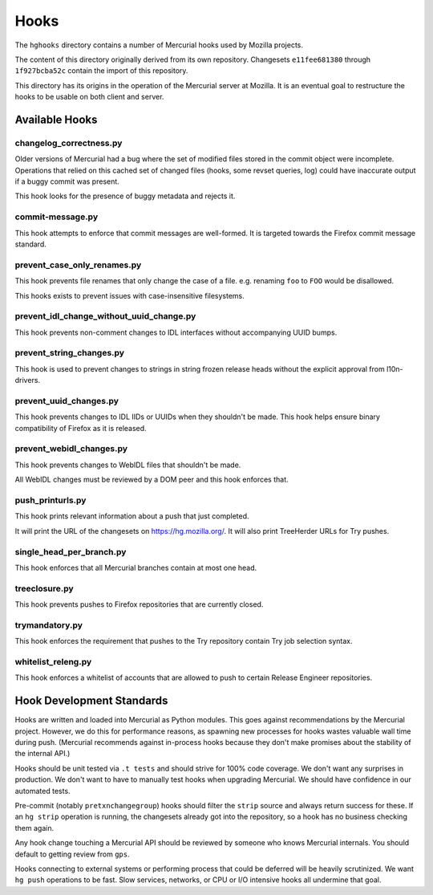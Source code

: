 .. _hgmods_hooks:

=====
Hooks
=====

The ``hghooks`` directory contains a number of Mercurial hooks used by
Mozilla projects.

The content of this directory originally derived from its own
repository. Changesets ``e11fee681380`` through ``1f927bcba52c`` contain
the import of this repository.

This directory has its origins in the operation of the Mercurial server
at Mozilla. It is an eventual goal to restructure the hooks to be usable
on both client and server.

Available Hooks
===============

changelog_correctness.py
------------------------

Older versions of Mercurial had a bug where the set of modified files stored in
the commit object were incomplete. Operations that relied on this cached set
of changed files (hooks, some revset queries, log) could have inaccurate
output if a buggy commit was present.

This hook looks for the presence of buggy metadata and rejects it.

commit-message.py
-----------------

This hook attempts to enforce that commit messages are well-formed. It is
targeted towards the Firefox commit message standard.

prevent_case_only_renames.py
----------------------------

This hook prevents file renames that only change the case of a file. e.g.
renaming ``foo`` to ``FOO`` would be disallowed.

This hooks exists to prevent issues with case-insensitive filesystems.

prevent_idl_change_without_uuid_change.py
-----------------------------------------

This hook prevents non-comment changes to IDL interfaces without accompanying
UUID bumps.

prevent_string_changes.py
-------------------------

This hook is used to prevent changes to strings in string frozen release
heads without the explicit approval from l10n-drivers.

prevent_uuid_changes.py
-----------------------

This hook prevents changes to IDL IIDs or UUIDs when they shouldn't be made.
This hook helps ensure binary compatibility of Firefox as it is released.

prevent_webidl_changes.py
-------------------------

This hook prevents changes to WebIDL files that shouldn't be made.

All WebIDL changes must be reviewed by a DOM peer and this hook enforces
that.

push_printurls.py
-----------------

This hook prints relevant information about a push that just completed.

It will print the URL of the changesets on https://hg.mozilla.org/. It
will also print TreeHerder URLs for Try pushes.

single_head_per_branch.py
-------------------------

This hook enforces that all Mercurial branches contain at most one head.

treeclosure.py
--------------

This hook prevents pushes to Firefox repositories that are currently closed.

trymandatory.py
---------------

This hook enforces the requirement that pushes to the Try repository contain
Try job selection syntax.

whitelist_releng.py
-------------------

This hook enforces a whitelist of accounts that are allowed to push to certain
Release Engineer repositories.

Hook Development Standards
==========================

Hooks are written and loaded into Mercurial as Python modules. This goes
against recommendations by the Mercurial project. However, we do this for
performance reasons, as spawning new processes for hooks wastes valuable
wall time during push. (Mercurial recommends against in-process hooks
because they don't make promises about the stability of the internal API.)

Hooks should be unit tested via ``.t tests`` and should strive for 100%
code coverage. We don't want any surprises in production. We don't want
to have to manually test hooks when upgrading Mercurial. We should have
confidence in our automated tests.

Pre-commit (notably ``pretxnchangegroup``) hooks should filter the ``strip``
source and always return success for these. If an ``hg strip`` operation
is running, the changesets already got into the repository, so a hook
has no business checking them again.

Any hook change touching a Mercurial API should be reviewed by someone who
knows Mercurial internals. You should default to getting review from
``gps``.

Hooks connecting to external systems or performing process that could be
deferred will be heavily scrutinized. We want ``hg push`` operations to
be fast. Slow services, networks, or CPU or I/O intensive hooks all
undermine that goal.
